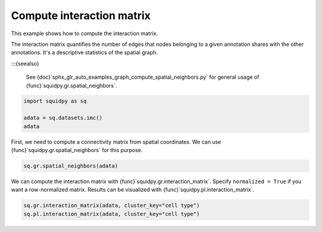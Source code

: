 
.. DO NOT EDIT.
.. THIS FILE WAS AUTOMATICALLY GENERATED BY SPHINX-GALLERY.
.. TO MAKE CHANGES, EDIT THE SOURCE PYTHON FILE:
.. "auto_examples/graph/compute_interaction_matrix.py"
.. LINE NUMBERS ARE GIVEN BELOW.

.. only:: html

  .. container:: binder-badge

    .. image:: images/binder_badge_logo.svg
      :target: https://mybinder.org/v2/gh/scverse/squidpy_notebooks/main?filepath=docs/source/auto_examples/graph/compute_interaction_matrix.ipynb
      :alt: Launch binder
      :width: 150 px

.. rst-class:: sphx-glr-example-title

.. _sphx_glr_auto_examples_graph_compute_interaction_matrix.py:

Compute interaction matrix
--------------------------

This example shows how to compute the interaction matrix.

The interaction matrix quantifies the number of edges that nodes belonging to a given annotation shares with the other
annotations. It's a descriptive statistics of the spatial graph.

:::{seealso}

    See {doc}`sphx_glr_auto_examples_graph_compute_spatial_neighbors.py` for general usage of
    {func}`squidpy.gr.spatial_neighbors`.

.. GENERATED FROM PYTHON SOURCE LINES 16-21

.. code-block:: default

    import squidpy as sq

    adata = sq.datasets.imc()
    adata





.. rst-class:: sphx-glr-script-out

 Out:

 .. code-block:: none


    AnnData object with n_obs × n_vars = 4668 × 34
        obs: 'cell type'
        uns: 'cell type_colors'
        obsm: 'spatial'



.. GENERATED FROM PYTHON SOURCE LINES 22-24

First, we need to compute a connectivity matrix from spatial coordinates. We can use
{func}`squidpy.gr.spatial_neighbors` for this purpose.

.. GENERATED FROM PYTHON SOURCE LINES 24-26

.. code-block:: default

    sq.gr.spatial_neighbors(adata)








.. GENERATED FROM PYTHON SOURCE LINES 27-29

We can compute the interaction matrix with {func}`squidpy.gr.interaction_matrix`. Specify ``normalized = True``
if you want a row-normalized matrix. Results can be visualized with {func}`squidpy.pl.interaction_matrix`.

.. GENERATED FROM PYTHON SOURCE LINES 29-31

.. code-block:: default

    sq.gr.interaction_matrix(adata, cluster_key="cell type")
    sq.pl.interaction_matrix(adata, cluster_key="cell type")



.. image-sg:: /auto_examples/graph/images/sphx_glr_compute_interaction_matrix_001.png
   :alt: Interaction matrix
   :srcset: /auto_examples/graph/images/sphx_glr_compute_interaction_matrix_001.png
   {class} sphx-glr-single-img






.. rst-class:: sphx-glr-timing

   **Total running time of the script:** ( 0 minutes  3.634 seconds)


.. _sphx_glr_download_auto_examples_graph_compute_interaction_matrix.py:


.. only :: html

 .. container:: sphx-glr-footer
    {class} sphx-glr-footer-example



  .. container:: sphx-glr-download sphx-glr-download-python

     :download:`Download Python source code: compute_interaction_matrix.py <compute_interaction_matrix.py>`



  .. container:: sphx-glr-download sphx-glr-download-jupyter

     :download:`Download Jupyter notebook: compute_interaction_matrix.ipynb <compute_interaction_matrix.ipynb>`
